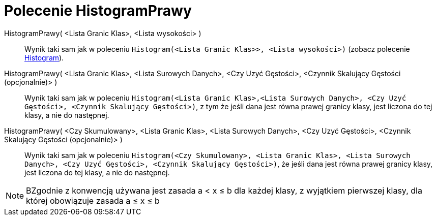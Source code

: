 = Polecenie HistogramPrawy
:page-en: commands/HistogramRight
ifdef::env-github[:imagesdir: /en/modules/ROOT/assets/images]

HistogramPrawy( <Lista Granic Klas>, <Lista wysokości> )::
  Wynik taki sam jak w poleceniu `++Histogram(<Lista Granic Klas>>, <Lista wysokości>)++` (zobacz polecenie xref:./Histogram.adoc[Histogram]).

HistogramPrawy( <Lista Granic Klas>, <Lista Surowych Danych>, <Czy Uzyć Gęstości>, <Czynnik Skalujący Gęstości (opcjonalnie)> )::
   Wynik taki sam jak w poleceniu
  `++Histogram(<Lista Granic Klas>,<Lista Surowych Danych>, <Czy Uzyć Gęstości>, <Czynnik Skalujący Gęstości>)++`, z tym 
że jeśli dana jest równa prawej granicy klasy, jest liczona do tej klasy, a nie do następnej.

HistogramPrawy( <Czy Skumulowany>, <Lista Granic Klas>, <Lista Surowych Danych>, <Czy Uzyć Gęstości>, <Czynnik Skalujący Gęstości (opcjonalnie)> )::
  Wynik taki sam jak w poleceniu
  `++Histogram(<Czy Skumulowany>, <Lista Granic Klas>, <Lista Surowych Danych>, <Czy Uzyć Gęstości>, <Czynnik Skalujący Gęstości>)++`,
  że jeśli dana jest równa prawej granicy klasy, jest liczona do tej klasy, a nie do następnej.

[NOTE]
====

BZgodnie z konwencją używana jest zasada a < x ≤ b dla każdej klasy, z wyjątkiem pierwszej klasy, dla której obowiązuje zasada a ≤ x ≤ b
